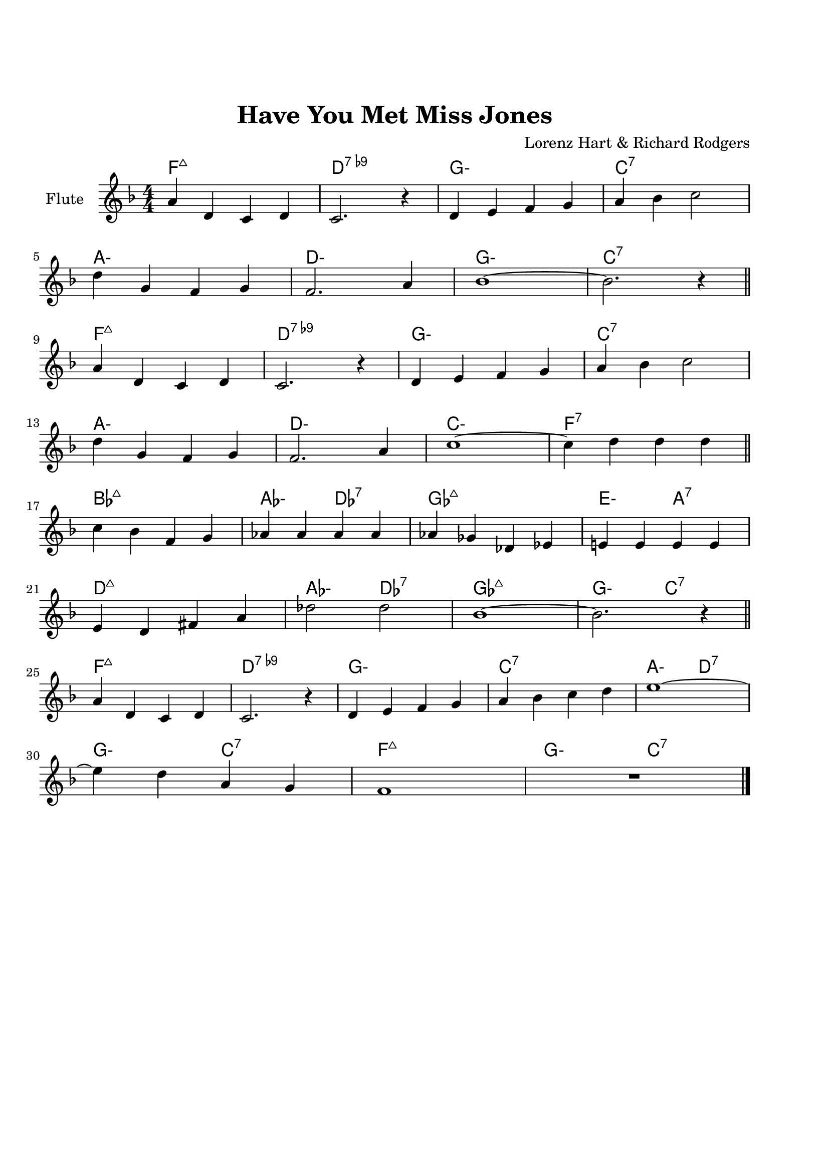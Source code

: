 \version "2.22.1"


\paper {
  top-margin = 25
  bottom-margin = 20
  left-matgin = 20
  right-margin = 20
}


\book {

%  \bookpart {
%    \header {
%      title = "Summertime"
%      composer = "DuBose Hayward & George Gershwin"
%      tagline = ##f
%    }
%    \score {
%      <<
%        \new ChordNames {
%          \chordmode {
%            \set minorChordModifier = \markup { "-" }
%            s4 |
%            e1:m | s | e:m | s2 \parenthesize e:7.9+ |
%            a1:m | s | fis:m7.5- | b:7.9+ |
%            e:m | s | e:m | a2:m d:7 |
%            g1:7+ | fis2:m7.5- b:7.9+ | e1:m |b:7.9+ |
%          }
%        }
%        \new Staff {
%          \set Staff.instrumentName = #"Tenor "
%          \relative c'' {
%            \clef treble
%            \key c \major
%            \time 4/4
%            \numericTimeSignature
%            \partial 4  b8.( g16 \bar ".|"
%            b1 | b8) r a8.( g16 a8. b16 g4 | e2 b~ | b4) r b'( g | \break
%            a8 a~ a2.) | r4 g8.( e16 g8. e16 g4 | fis1~ | fis2) r8 b4( g8 \bar "||" \break
%            b8 b~ b2.) | r4 a8.( g16 a8. b16 g4 | e2 b~ | b) r4 b( | \break
%            d b8 d e g~ g4) | b8( a~ a4 g2 | e1~ | e4) r4 r2 \bar "|."
%          }
%        }
%      >>
%    }
%  }

%  \bookpart {
%    \header {
%      title = "Mr P.C."
%      composer = "John Coltrane"
%      tagline = ##f
%    }
%    \score {
%      <<
%        \new ChordNames {
%          \chordmode {
%            \set minorChordModifier = \markup { "-" }
%            c1:m | s | c2:m bes/c | c1:m |
%            f:m | s | c2:m bes/c | c1:m |
%            aes:7 | g:7.9+ | c2:m bes/c | c1:m |
%          }
%        }
%        \new Staff {
%          \set Staff.instrumentName = #"Flute "
%          \relative c'' {
%            \clef treble
%            \key bes \major
%            \time 4/4
%            \numericTimeSignature
%            c8 c d d ees ees f f | g4. f8 ees c r bes | c2 bes4. c8~ | c4 r r2 | \break
%            f8 f g g aes aes bes bes | c4. bes8 g f r ees | c2 bes4. c8~ | c4 r ees8 c ees ges | \break
%            r f4.~ f4. ges8 | r f4-- ees8 f4( ees-.) | c2 bes4. c8~ | c4 r r2 \bar "|."
%          }
%        }
%      >>
%    }
%  }

%  \bookpart {
%    \header {
%      title = "Perdido"
%      composer = "Juan Tizol"
%      tagline = ##f
%    }
%    \score {
%      <<
%        \new ChordNames {
%          \chordmode {
%            \set minorChordModifier = \markup { "-" }
%            s8 |
%            c1:m | f:7 | bes4 ees2.:7 | d2:m  g:7+ |
%            c1:m | c2:m f:7 | bes2. ees4:7 | d2:m g:7+ |
%            c1:m | f:7 | bes4 ees2.:7 | d2:m  g:7+ |
%            c1:m | c2:m f:7 | bes1 | s1 |
%            d:7 | s | g:7 | s |
%            c:7 | s | f:7 | s |
%            c1:m | f:7 | bes4 ees2.:7 | d2:m  g:7+ |
%            c1:m | c2:m f:7 | bes1 | s1 |
%          }
%        }
%        \new Staff {
%          \set Staff.instrumentName = #"Flute "
%          \relative c' {
%            \clef treble
%            \key bes \major
%            \time 4/4
%            \numericTimeSignature
%            \partial 8 c8 \bar ".|"
%            ees f~ f2 r8 c8 | ees f4 c8 ees f4 bes,8 |
%            d f~ f2 r8 bes, | d f4 bes,8 d f4 c8 | \break
%            ees8 f~ f2 r8 c | \tuplet 3/2 { ees4 f d' } c4. f,8 |
%            g bes~ bes2. | r2 r4 r8 c, \bar "||" \break
%            ees f~ f2 r8 c8 | ees f4 c8 ees f4 bes,8 |
%            d f~ f2 r8 bes, | d f4 bes,8 d f4 c8 | \break
%            ees8 f~ f2 r8 c | \tuplet 3/2 { ees4 f d' } c4. f,8 |
%            g bes~ bes2.~ | bes2 r \bar"||" \break
%            d1 | \tuplet 3/2 { a4 b c } d d8 e~ |
%            e1 | b8 a~ a2. | \break
%            c1 | \tuplet 3/2 { g4 a bes } c c8 d~ |
%            d1 | a8 g~ g2 r8 c,8 \bar "||" \break
%            ees f~ f2 r8 c8 | ees f4 c8 ees f4 bes,8 |
%            d f~ f2 r8 bes, | d f4 bes,8 d f4 c8 | \break
%            ees8 f~ f2 r8 c | \tuplet 3/2 { ees4 f d' } c4. f,8 |
%            g bes~ bes2.~ | bes2 r \bar"|."
%          }
%        }
%      >>
%    }
%  }

%  \bookpart {
%    \header {
%      title = "Blue Monk"
%      composer = "Thelonious Monk"
%      tagline = ##f
%    }
%    \score {
%      <<
%        \new ChordNames {
%          \chordmode {
%            \set minorChordModifier = \markup { "-" }
%            c1 | f:7 | c2 g:7 | c c:7 |
%            f1 | f:m7-.5- | c2 g:7 | c1 |
%            g:7 | s | c | s2 \parenthesize g:7 |
%          }
%        }
%        \new Staff {
%          \set Staff.instrumentName = #"Tenor "
%          \relative c'' {
%            \clef treble
%            \key c \major
%            \time 4/4
%            \numericTimeSignature
%            e8 f fis g~ g2 | a8 ais b c~ c2 | g8 a g ges f g, dis' e~ | e ees4 d8~ d2 | \break
%            a'8 ais b c~ c2 | c8 cis d dis~ dis2 | g,8 a g ges f g, dis' e~ | e2. \tuplet 3/2 {g8 g g } | \break
%            g g,4.~ g2 | g'8 a g ges f g, dis' e~ | e4 g8 a g ges f g, dis' e4.~ e2 \bar "|."
%          }
%        }
%      >>
%    }
%  }

%  \bookpart {
%    \header {
%      title = "Autumn Leaves"
%      composer = "Joseph Kosma"
%      tagline = ##f
%    }
%    \score {
%      <<
%        \new ChordNames {
%          \chordmode {
%            \set minorChordModifier = \markup { "-" }
%            s2. |
%            d1:m | g:7 | c:7+ | f:7+.4+ |
%            b:m7.5- | e:7.9+ | a:m | s |
%            d1:m | g:7 | c:7+ | f:7+.4+ |
%            b:m7.5- | e:7.4+ | a:m | s |
%            b:m7.5- | e:7.9+ | a:m | s |
%            d:m | g:7 | c:7+ | f:7+.4+ |
%            b:m7.5- | e:7.9+ | a2:m d:7 | g:m c:7 |
%            f1:7+ | b2:m7.5- e:7.9+ | a1:m | a:7.9+ |
%          }
%        }
%        \new Staff {
%          \set Staff.instrumentName = #"Tenor "
%          \relative c'' {
%            \clef treble
%            \key c \major
%            \time 4/4
%            \numericTimeSignature
%            \partial 2. a4 b c \bar ".|"
%            f1~ | f4 g, a b | e2 e~ | e4 f, g a | \break
%            d1~ | d4 e, fis gis | c1 | r4 a b c \bar "||" \break
%            f1~ | f4 g, a b | e2 e~ | e4 f, g a | \break
%            d1~ | d4 b d c | a1 | r2 gis4 a \bar "||" \break
%            b e, b'2~ | b4 b a b | c1~ | c4 c b c | \break
%            d1~ | d4 g,4 g' f | e1~ | e2 dis4 e \bar "||" \break
%            f f d d | b2. f'4 | e2 e~ | e a, | \break
%            d2. c4 | b2 c4 e, | a1 | R \bar "|."
%          }
%        }
%      >>
%    }
%  }

%  \bookpart {
%    \header {
%      title = "Interplay"
%      composer = "Bill Evans"
%      tagline = ##f
%    }
%    \score {
%      <<
%        \new ChordNames {
%          \chordmode {
%            \set minorChordModifier = \markup { "-" }
%            f1:m | bes:m | f:m | f:7.9+ |
%            bes:m | s | f:m | aes:7 |
%            g2.:m7.5- \parenthesize c4:7.9+ | c1:7.9+ | f2:m d:m7.5- | des:7+ ges:7+ |
%          }
%        }
%        \new Staff {
%          \set Staff.instrumentName = #"Flute "
%          \relative c' {
%            \clef treble
%            \key aes \major
%            \time 4/4
%            \numericTimeSignature
%            f4. c'8 r aes r f |
%            \tuplet 3/2 { bes4 c8 } \tuplet 3/2 { r g ees } f4 r8 aes |
%            g f bes aes des c aes f |
%            des f \tuplet 3/2 { g ees f } r4 f'--~ | \break
%            f4. c8 bes4 des8 f |
%            c bes \tuplet 3/2 { r ees f } bes,4 r8 des |
%            ees f c des \tuplet 3/2 { bes4 ees8 } \tuplet 3/2 { c aes f'~ } |
%            \tuplet 3/2 { f des bes } \tuplet 3/2 { c aes f } r4 c'--~ | \break
%            c bes--~ \tuplet 3/2 { bes g8 } c4--~ |
%            \tuplet 3/2 { c des8~ } \tuplet 3/2 { des bes g } c4 r8 des~ |
%            des c \tuplet 3/2 { aes f c } \tuplet 3/2 { des f aes } \tuplet 3/2 { c g f } |
%            \tuplet 3/2 { bes aes f } \tuplet 3/2 { g aes f } r2 \bar "|."
%          }
%        }
%      >>
%    }
%  }

%  \bookpart {
%    \header {
%      title = "Summer Samba"
%      composer = "Marcos Valle & Sergio Valle"
%      tagline = ##f
%    }
%    \score {
%      <<
%        \new ChordNames {
%          \chordmode {
%            \set minorChordModifier = \markup { "-" }
%            f1:7+ | s | b:m7.5- | e:7.9+ |
%            bes:7+ | s | ees:7 | s |
%            a:m | d:7.9- | g:m | e2:m7.5- a:7.9+ |
%            d1:m | g:7 | g:m | des4:7 c2.:7 |
%            f1:7+ | s | b:m7.5- | e:7.9+ |
%            bes:7+ | s | ees:7 | s |
%            a:m | d:7.9- | g:m | c:7.9- |
%            f:7+ | bes:7 | f:7+ | g:m/c |
%          }
%        }
%        \new Staff {
%          \set Staff.instrumentName = #"Flute "
%          \relative c' {
%            \clef treble
%            \key f \major
%            \time 4/4
%            \numericTimeSignature
%            a8 c d4 e8 ees d4 | a8 c d e~ e ees d4 |
%            a8 c d4 e8 ees d4 | gis,8 c d e~ e ees d4 | \break
%            d8 f g4 a8 aes g4 | d8 f g a~ a aes g4 |
%            des8 f g4 a8 aes g4 | des8 f g a~ a aes g4 \bar "||" \break
%            r c c,2~ | c ees'8 d c bes |
%            a1~ | a2 c8 b bes a | \break
%            g1~ | g2 a8 aes g ges |
%            f d f d f d f aes~ | aes f g4 r2 \bar "||" \break
%            a,8 c d4 e8 ees d4 | a8 c d e~ e ees d4 |
%            a8 c d4 e8 ees d4 | gis,8 c d e~ e ees d4 | \break
%            d8 f g4 a8 aes g4 | d8 f g a~ a aes g4 |
%            des8 f g4 a8 aes g4 | des8 f g a~ a aes g4 \bar "||" \break
%            r c c,2~ | c ees'8 d c bes |
%            a1~ | a | \break
%            g8 ges f4 f8 fis g4 | g8 ges f4 f8 fis g4 |
%            f1 | R \bar "|."
%          }
%        }
%      >>
%    }
%  }

%  \bookpart {
%    \header {
%      title = "There will never be another you"
%      composer = "Harry Warren"
%      tagline = ##f
%    }
%    \score {
%      <<
%        \new ChordNames {
%          \chordmode {
%            \set minorChordModifier = \markup { "-" }
%            s4 |
%            ees1 | s | d:m7.5- | g:7.9+ |
%            c:m | s | bes:m | ees:7 |
%            aes | des:7.4+ | ees | c:m |
%            f:7.4+ | s | f:m | bes:7 |
%            ees1 | s | d:m7.5- | g:7.9+ |
%            c:m | s | bes:m | ees:7 |
%            aes | des:7.4+ | ees | a2:m d:7 |
%            ees aes:7 | g:m c:7.9+ | f:m bes:7 | ees \parenthesize bes:7 |
%          }
%        }
%        \new Staff {
%          \set Staff.instrumentName = #"Flute "
%          \relative c' {
%            \clef treble
%            \key ees \major
%            \time 4/4
%            \numericTimeSignature
%            \partial 4 bes4 \bar ".|"
%            c d ees f | g bes f4. ees8 | f1~ | f2. g4 | \break
%            ees f g bes | c ees c4. bes8 | c1~ | c2. bes4 \bar"||" \break
%            ees c bes aes | g f g4. aes8 | bes4 g f ees f ees f4. ees8 | \break
%            d'4 c bes a | g f g f | aes1~ | aes2. bes,4 \bar "||" \break
%            c d ees f | g bes f4. ees8 | f1~ | f2. g4 | \break
%            ees f g bes | c ees c4. bes8 | c1~ | c2. bes4 \bar "||" \break
%            ees c bes aes | g f g4. aes8 | bes4 g f ees d'2. c4 | \break
%            bes ees d c | bes ees, bes' aes | f2 g | ees1 \bar "|."
%          }
%        }
%      >>
%    }
%  }

%  \bookpart {
%    \header {
%      title = "Comin' Home Baby"
%      composer = "Earl Hagen"
%      tagline = ##f
%    }
%    \score {
%      <<
%        \new ChordNames {
%          \chordmode {
%            \set minorChordModifier = \markup { "-" }
%            s4. |
%            a1:m | s | s | s |
%            d:m | s | a:m | s |
%            c:7 | b2:7 bes:7 | a1:m | s |
%          }
%        }
%        \new Staff {
%          \set Staff.instrumentName = #"Tenor "
%          \relative c'' {
%            \clef treble
%            \key g \major
%            \time 4/4
%            \numericTimeSignature
%            \partial 4. a8 c e-^ \bar ".|"
%            R1 | r8 a, c e d c a g | a4-^ r r2 | r r8 a c e | \break
%            d d r4 r2 | r8 a c e d c a g | a4-^ r r2 | r r8 a c4-^ | \break
%            e1 | dis2 d | c8 a-^ r4 r2 | e8-^ r e4 r2 \bar "|." 
%          }
%        }
%      >>
%    }
%  }

%  \bookpart {
%    \header {
%      title = "Straight, No Chaser"
%      composer = "Thelonous Monk"
%      tagline = ##f
%    }
%    \score {
%      <<
%        \new ChordNames {
%          \chordmode {
%            \set minorChordModifier = \markup { "-" }
%            s8 |
%            f1:7 | bes:7 | f:7 | s |
%            bes:7 | s | f:7 | a2:m7 d:7 |
%            g1:m7 | c:7 | f:7 | s |
%          }
%        }
%        \new Staff {
%          \set Staff.instrumentName = #"Flute "
%          \relative c' {
%            \clef treble
%            \key f \major
%            \time 4/4
%            \numericTimeSignature
%            \partial 8 c8 \bar ".|"
%            f g gis a~ a c, f g | gis a bes aes~ aes4. c,8 |
%            f g gis a~ a c, f g | gis a  bes c, f g aes4 | \break
%            r8 c, f g gis a bes aes~ | aes1 |
%            r8 c, f g gis a4 c,8 | f g gis a~ a c, f g | \break
%            gis a bes c, cis d dis e~ | e f fis g gis a bes c, |
%            f g gis a~ a2~ | a1 \bar "|."
%          }
%        }
%      >>
%    }
%  }

%  \bookpart {
%    \header {
%      title = "Garôta De Ipanema"
%      composer = "Antonio Carlos Jobim"
%      tagline = ##f
%    }
%    \score {
%      <<
%        \new ChordNames {
%          \chordmode {
%            \set minorChordModifier = \markup { "-" }
%            f1:7+ | s | g:7 | s |
%            g:m | ges:7 | f:7+ | ges:7
%            f1:7+ | s | g:7 | s |
%            g:m | ges:7 | f:7+ | s |
%            ges:7+ | s | b:7.4+ | s |
%            fis:m | s | a:m/d | d:7 |
%            g:m | s | bes:m/ees | ees:7 |
%            a:m | d:7.4+.9+ | g:m | c:7.4+.9- |
%            f:7+ | s | g:7 | s |
%            g:m | ges:7 | f:7+ | ges:7 |
%          }
%        }
%        \new Staff {
%          \set Staff.instrumentName = #"Flute "
%          \relative c'' {
%            \clef treble
%            \key f \major
%            \time 4/4
%            \numericTimeSignature
%            g4. e8 e4 d8 g~ | g4 e8 e~ e e d g~ |
%            g4 e e d8 g~ | g g e e~ e e d f~ | \break
%            f d4 d8~ d d c e~ | e c4 c8~ c c bes4 |
%            r bes2. | R1 \bar "||" \break
%            g'4. e8 e4 d8 g~ | g4 e8 e~ e e d g~ |
%            g4 e e d8 g~ | g g e e~ e e d f~ | \break
%            f d4 d8~ d d c e~ | e c4 c8~ c c bes4 |
%            r bes2. | R1 \bar "||" \break
%            f'1~ | \tuplet 3/2 { f4 ges f } \tuplet 3/2 { ees f ees } |
%            cis4. dis8~ dis2~ | dis2. r8 gis~ | \break
%            gis1~ | \tuplet 3/2 { gis4 a gis } \tuplet 3/2 { fis gis fis } |
%            e4. fis8~ fis2~ | fis2. r8 a~ \bar "||" \break
%            a1~ | \tuplet 3/2 { a4 bes a } \tuplet 3/2 { g a g } |
%            f4. g8~ g2~ | g2 \tuplet 3/2 { r4 a bes } | \break
%            \tuplet 3/2 { c c, d } \tuplet 3/2 { e f g } | gis2.  a4 |
%            \tuplet 3/2 { bes bes, c } \tuplet 3/2 { d e f } | fis2. r4 \bar "||" \break
%            g4. e8 e4 d8 g~ | g4 e8 e~ e e d g~ |
%            g4 e e d8 g~ | g g e e~ e e d a'~ | \break
%            a4. f8 f f d c'~ | c4. e,8 \tuplet 3/2 { e4 e d } |
%            f1 | R1 \bar "|."
%          }
%        }
%      >>
%    }
%  }

%  \bookpart {
%    \header {
%      title = "Cantaloupe Island"
%      composer = "Herbie Hancock"
%      tagline = ##f
%    }
%    \score {
%      <<
%        \new ChordNames {
%          \chordmode {
%            \set minorChordModifier = \markup { "-" }
%            g1:m | s | s | s |
%            g:m | s | s | s |
%            ees:7 | s | s | s |
%            e:m | s | s | s |
%            g:m | s | s | s |
%          }
%        }
%        \new Staff {
%          \set Staff.instrumentName = #"Tenor "
%          \relative c'' {
%            \clef treble
%            \key c \major
%            \time 4/4
%            \numericTimeSignature
%            R1 | R | R | r2 r4 g8-- g-. \bar ".|" \break
%            r2 bes8( c-.) c4->~ | c4. bes8( c d-.) f,( g-.) | R1 | r2 r4 g8-- g-. \bar "||"  \break
%            r2 bes8( c-.) c4->~ | c4. bes8( c d-.) f,( g-.) | R1 | r2 d'8( f-.) d( f-.) \bar "||" \break
%            g,4.-^ g8->~ g2 | r2 d'8( f-.) d( f-.) | g,4.-^ g8->~ g2 | R1 \bar "||" \break
%            R1 | R | R | R \bar "|."
%          }
%        }
%      >>
%    }
%  }

%  \bookpart {
%    \header {
%      title = "Serenade To A Cuckoo"
%      composer = "Roland Kirk"
%      tagline = ##f
%    }
%    \score {
%      <<
%        \new ChordNames {
%          \chordmode {
%            \set minorChordModifier = \markup { "-" }
%            f2:m f:m/ees | f:m/des f:m/c | f2:m f:m/ees | f:m/des f:m/c |
%            f2:m f:m/ees | f:m/des f:m/c | f2:m f:m/ees | f:m/des f:m/c |
%            bes:m7 ees:7 | aes:7+ des:7+ | g:m7.5- c:7 | f:m f:7 |
%            bes:m7 ees:7 | aes:7+ des:7+ | g:m7.5- c:7 | f1:m |
%          }
%        }
%        \new Staff {
%          \set Staff.instrumentName = #"Flute "
%          \relative c'' {
%            \clef treble
%            \key aes \major
%            \time 4/4
%            \numericTimeSignature
%            r8 c4-. f,8 c'4. f,8 | c' c bes bes aes f4 ees8 |
%            f4 f8 f aes aes4 c8~ | c1 | \break
%            r8 c4-. f,8 c'4. f,8 | c' c bes bes aes f4 ees8 |
%            f4 f8 f aes f ees f~ | f1 \bar "||" \break
%            r8 f'4-^ r8 bes,2 | r8 ees4-^ r8 aes,2 |
%            r8 des4 r8 g,2 | g8 aes bes c~ c2 | \break
%            r8 f4-^ r8 bes,2 | r8 ees4-^ r8 aes,2 |
%            r8 des4 r8 g,2 | g8 aes g f~ f2 \bar "|."
%          }
%        }
%      >>
%    }
%  }

%  \bookpart {
%    \header {
%      title = "Satin Doll"
%      composer = "Billy Strayhorn, Duke Ellington & Johnny Mercer"
%      tagline = ##f
%    }
%    \score {
%      <<
%        \new ChordNames {
%          \chordmode {
%            \set minorChordModifier = \markup { "-" }
%            d2:m g:7 | d:m g:7 | e:m a:7 | e:m a:7 |
%            a:m d:7 | aes:m des:7 | c:7 b:7 | bes:7 a:7 |
%            d2:m g:7 | d:m g:7 | e:m a:7 | e:m a:7 |
%            a:m d:7 | aes:m des:7 | c1 | s |
%            g:m | c:7 | f | s |
%            a:m | d:7 | g:7 | s |
%            d2:m g:7 | d:m g:7 | e:m a:7 | e:m a:7 |
%            a:m d:7 | aes:m des:7 | c1 | a:7 |
%          }
%        }
%        \new Staff {
%          \set Staff.instrumentName = #"Flute "
%          \relative c'' {
%            \clef treble
%            \key c \major
%            \time 4/4
%            \numericTimeSignature
%            a8. g16 a8 g~ g a4. | r8 a4. g8 a4. | b8. a16 b8 a~ a b4. | r8 b4. a8 b4. | \break
%            r8 d4. c8 d4. | r8 bes4. aes4 bes8 g~ | g1~ | g4 r r2 \bar"||" \break
%            a8. g16 a8 g~ g a4. | r8 a4. g8 a4. | b8. a16 b8 a~ a b4. | r8 b4. a8 b4. | \break
%            r8 d4. c8 d4. | r8 bes4. aes4 bes8 g~ | g1 | r2 r4 r8 g \bar"||" \break
%            c4 bes8. a16 g8. a16 bes4 | c4 bes8. a16 g8. a16 bes8 c~ | c1~ | c2. r8 c | \break
%            d8. c16 b8 a~ a8. b16 c4 | d8. c16 b8 a~ a8. b16 c8 d~ | d1~ | d8 r r4 r2 \bar"||" \break
%            a8. g16 a8 g~ g a4. | r8 a4. g8 a4. | b8. a16 b8 a~ a b4. | r8 b4. a8 b4. | \break
%            r8 d4. c8 d4. | r8 bes4. aes4 bes8 g~ | g1~ | g4 r r2 \bar"|."
%          }
%        }
%      >>
%    }
%  }

%  \bookpart {
%    \header {
%      title = "Blue Bossa"
%      composer = "Kenny Dorham"
%      tagline = ##f
%    }
%    \score {
%      <<
%        \new ChordNames {
%          \chordmode {
%            \set minorChordModifier = \markup { "-" }
%            s4 |
%            d1:m | s | g:m | s |
%            e:m7.5- | a:7.9+ | d:m | s |
%            f:m | bes:7 | ees:7+ | s |
%            e:m7.5- | a:7.9+ | d:m | e2:m7.5- a:7.9+ |
%          }
%        }
%        \new Staff {
%          \set Staff.instrumentName = #"Tenor "
%          \relative c'' {
%            \clef treble
%            \key f \major
%            \time 4/4
%            \numericTimeSignature
%            \partial 4 a4-^ \bar ".|"
%            a'4.( g8 f e4-. d8~ | d2~ d8) c r bes~ | bes2~ bes8 a' r g~ | g1 | \break
%            g4.( f8 e d4-. c8~ | c2~ c8) bes r a~ | a2~  a8 g' r f~ | f1 \bar "||" \break
%            f4.( ees8 d c4-. bes8~ | bes2~ bes8) aes r aes~ | aes4. g8 c4. bes8 | bes2. r4 | \break
%            bes-^ a8( c c4.) bes8 | bes4-^ a8( c c4.) bes8( | a1~ | a2) r2 \bar "|."
%          }
%        }
%      >>
%    }
%  }

%  \bookpart {
%    \header {
%      title = "Now's The Time"
%      composer = "Charlie Parker"
%      tagline = ##f
%    }
%    \score {
%      <<
%        \new ChordNames {
%          \chordmode {
%            \set minorChordModifier = \markup { "-" }
%            s8 |
%            g1 | c | g | g:7 |
%            c:7 | s | g:7 | s2 b:m7-.5- |
%            a1:m | d:7 | g:7 | d:7 | 
%          }
%        }
%        \new Staff {
%          \set Staff.instrumentName = #"Tenor "
%          \relative c' {
%            \clef treble
%            \key c \major
%            \time 4/4
%            \numericTimeSignature
%            \partial 8 d8 \bar ".|"
%            g g a d, g4 r8 d | g g a d, g4 r8 d |
%            g g a d, g g a d, | g g a d, g4 r8 d | \break
%            g g a d, g c,~ c4 | g'8 g a d, g cis,~ cis4 |
%            g'8 g a d, g g a d, | g g a d, g4 r8 bes~ | \break
%            \tuplet 3/2 { bes16 c bes } g8 e dis e4 r | r8 a~ a4 g8 a g f |
%            r d r4 d r | R1 \bar "|."
%          }
%        }
%      >>
%    }
%  }

%  \bookpart {
%    \header {
%      title = "I Got Rythm"
%      composer = "Ira Gershwin & George Gershwin"
%      tagline = ##f
%    }
%    \score {
%      <<
%        \new ChordNames {
%          \chordmode {
%            \set minorChordModifier = \markup { "-" }
%            c2:7+ a:m | d:m g:7 | e:m a:7 | d:m g:7 |
%            g:m c:7 | f:7+ bes:7 | d:m/g g:7 | c:7+ g:7.9+ |
%            c:7+ a:m | d:m g:7 | e:m a:7 | d:m g:7 |
%            g:m c:7 | f:7+ bes:7 | d:m/g g:7 | c1:7+ |
%            e:7 | s | a:7 | s |
%            d:7 | s | g:7 | s |
%            c2:7+ a:m | d:m g:7 | e:m a:7 | d:m g:7 |
%            g:m c:7 | f:7+ bes:7 | d:m/g g:7 | c:7+ g:7.9+ |
%          }
%        }
%        \new Staff {
%          \set Staff.instrumentName = #"Tenor "
%          \relative c'' {
%            \clef treble
%            \key c \major
%            \time 4/4
%            \numericTimeSignature
%            r4 g~ g8 a4. | c d8~ d2 | r4 d~ d8 c4. | a g8~ g2 | \break
%            r4 g~ g8 a4. | c4. d8~ d f4 d8 | e4 e d8 e d4 | c2. r4 \bar "||" \break
%            r g~ g8 a4. | c d8~ d2 | r4 d~ d8 c4. | a g8~ g2 | \break
%            r4 g~ g8 a4. | c d8~ d f4 d8 | e4 e d8 e d4 | c1 \bar "||" \break
%            r4 e~ e8 e4. | e fis8~ fis2 | r4 e~ e8 e4. | e a,8~ a2 | \break
%            r4 d~ d8 d4. | d e8~ e2 | r4 d~ d8 d4. | d1 \bar "||" \break
%            r4 g,~ g8 a4. | c d8~ d2 | r4 d~ d8 c4. | a g8~ g2 | \break
%            r4 g~ g8 a4. | c4. d8~ d f4 d8 | e4 e d8 e d4 | c2. r4 \bar "|."
%          }
%        }
%      >>
%    }
%  }

%  \bookpart {
%    \header {
%      title = "Maiden Voyage"
%      composer = "Herbie Hancock"
%      tagline = ##f
%    }
%    \score {
%      <<
%        \new ChordNames {
%          \chordmode {
%            \set minorChordModifier = \markup { "-" }
%            s4 |
%            a1:m/d | s | s | s | c:m/f | s | s | s |
%            a:m/d | s | s | s | c:m/f | s | s | s |
%            bes:m/ees | s | s | s | des:m | s | s | s |
%            a:m/d | s | s | s | c:m/f | s | s | s |
%          }
%        }
%        \new Staff {
%          \set Staff.instrumentName = #"Flute "
%          \relative c'' {
%            \clef treble
%            \key c \major
%            \time 4/4
%            \numericTimeSignature
%            \partial 4 a8( d \bar ".|"
%            d1~ | d~ | d2) r | r r4 c8( d | \break
%            ees f c2.~ | c1~ c2) r | r r4 a8( d \bar "||" \break
%            d1~ | d~ | d2) r | r r4 c8( d | \break
%            ees f c2.~ | c1~ c2) r | r r4 c8( f \bar "||" \break
%            f1~ | f | f2) r | r r4 ees8( e | \break
%            e fis cis2.~ | cis1~ | cis2) r | r r4 a8( d | \bar "||" \break
%            d1~ | d~ | d2) r | r r4 c8( d | \break
%            ees f c2.~ | c1~ c2) r | R1 \bar "|."
%          }
%        }
%      >>
%    }
%  }

%  \bookpart {
%    \header {
%      title = "You And The Night An The Music"
%      composer = "Arthur Schwartz"
%      tagline = ##f
%    }
%    \score {
%      <<
%        \new ChordNames {
%          \chordmode {
%            \set minorChordModifier = \markup { "-" }
%            c1:m6.9 | d2:m7.5- g:7.9+ | g:m7.5- c:7.9- | f1:m |
%            d:m7.5- | g:7 | c:7+ | d2:m g:7.9+ |
%            c1:m6.9 | d2:m7.5- g:7.9+ | g:m7.5- c:7.9- | f1:m |
%            d:m7.5- | g:7 | c:7+ | s |
%            aes:7 | s | g:7 | d2:m g:7 |
%            aes1:7 | a2:m d:7 | g:7 d:m7.5- | g:7 g:7.9+ |
%            c1:m | d2:m7.5- g:7.9+ | g:m7.5- c:7.9- | f1:m |
%            d2:m7.5- g:7.9- | c:m7+ a:m7.5- | d:7.9+ g:7.9- | c:m g:7.9+ |
%          }
%        }
%        \new Staff {
%          \set Staff.instrumentName = #"Flute "
%          \relative c'' {
%            \clef treble
%            \key ees \major
%            \time 4/4
%            \numericTimeSignature
%            \tuplet 3/2 { g4 aes fis } \tuplet 3/2 { g aes fis } | g g2. |
%            \tuplet 3/2 { g4 aes fis } g8 c4 g8 | f1 | \break
%            \tuplet 3/2 { f4 g e } \tuplet 3/2 { f g e } | f f2 g4 |
%            e1 | R \bar "||" \break
%            \tuplet 3/2 { g4 aes fis } \tuplet 3/2 { g aes fis } | g g2. |
%            \tuplet 3/2 { g4 aes fis } g8 c4 g8 | f1 | \break
%            \tuplet 3/2 { f4 g e } \tuplet 3/2 { f g e } | f f2 g4 |
%            e1 | r4 g a c \bar "||" \break
%            \tuplet 3/2 { ees f d } \tuplet 3/2 { ees f d } | ees ees2 c4 |
%            \tuplet 3/2 { d ees cis } \tuplet 3/2 { d ees cis } | d1 | \break
%            \tuplet 3/2 { c4 d b } \tuplet 3/2 { c d b } | c c2 d4 |
%            b4. g8 aes4. f8 | g1 \bar "||" \break
%            \tuplet 3/2 { g4 aes fis } \tuplet 3/2 { g aes fis } | g g2. |
%            \tuplet 3/2 { g4 aes fis } g8 c4 g8 | f1 | \break
%            \tuplet 3/2 { f4 g e } \tuplet 3/2 { f g aes } | f a b c |
%            ees2 d | c2. r4 \bar "|."
%          }
%        }
%      >>
%    }
%  }

%  \bookpart {
%    \header {
%      title = "Song For My Father"
%      composer = "Horace Silver"
%      tagline = ##f
%    }
%    \score {
%      <<
%        \new ChordNames {
%          \chordmode {
%            \set minorChordModifier = \markup { "-" }
%            s4. |
%            f1:m | s | ees:7 | s | des:7 | c:7 | f:m | s |
%            f1:m | s | ees:7 | s | des:7 | c:7 | f:m | s |
%            ees:7 | s | f:m | s | ees2:7 des:7 | c1:7 | f:m | s |
%          }
%        }
%        \new Staff {
%          \set Staff.instrumentName = #"Flute "
%          \relative c'' {
%            \clef treble
%            \key aes \major
%            \time 4/4
%            \numericTimeSignature
%            \partial 4. c8-. f-. aes-. \bar ".|"
%            c-> bes aes bes->~ bes aes f aes->~ | aes f-. ees f->~ f ees c ees->~ |
%            ees1~ | ees2. g,8 ges | \break
%            f des'~ des2. | r2 f4. g8~ |
%            g1~ | g2 r8 c,-. f-. aes-. \bar "||" \break
%            c-> bes aes bes->~ bes aes f aes->~ | aes f-. ees f->~ f ees c ees->~ |
%            ees1~ | ees2. g,8 ges | \break
%            f des'~ des2. | r2 f4. g8~ |
%            g1~ | g2 r8 ees4.-> \bar "||" \break
%            ees8 des-^ r f~ f2~ | f r8 f4.-> |
%            f8 ees-^ r g~ g2~ | g r8 ees4.-> | \break
%            ees8 des-^ r f~ f2~ | f8 r r4 aes4. bes8~ |
%            bes1~ | bes2 r \bar "|."
%          }
%        }
%      >>
%    }
%  }

%  \bookpart {
%    \header {
%      title = "One For Daddy-O"
%      composer = "Nat Adderley"
%      tagline = ##f
%    }
%    \score {
%      <<
%        \new ChordNames {
%          \chordmode {
%            \set minorChordModifier = \markup { "-" }
%            s2. |
%            c1:m | d2:m7.5-  g:7.9+ | c1:m | c:7.9+ |
%            f:m | s2 \parenthesize g:7.9+ | c1:m | s |
%            d:m7.5- | g:7.9+ | c:m | d2:m7.5- g:7.9+ |
%          }
%        }
%        \new Staff {
%          \set Staff.instrumentName = #"Tenor "
%          \relative c' {
%            \clef treble
%            \key c \major
%            \time 4/4
%            \numericTimeSignature
%            \partial 2. c4-. ees8.--( g16 a4-.) \bar ".|"
%            c-. r r2 | r4 c,-. ees8.--( g16 a4-.) |
%            c-. bes-. g8--( f-.) r ees | r4 c-. ees8.--( g16 a4-.) | \break
%            c-. r r2 | r4 c,-. ees8.--( g16 a4-.) |
%            c-. bes-. g8--( f-.) r ees | r4 c-. ees8.--( g16 a4-.) | \break
%            bes8.( g16 bes8. g16~ g4 bes8. g16 | bes8. g16~ g4 bes8. g16 b8 c) |
%            R1 | R \bar "|."
%          }
%        }
%      >>
%    }
%  }

%  \bookpart {
%    \header {
%      title = "Watermelon Man"
%      composer = "Herbie Hancock"
%      tagline = ##f
%    }
%    \score {
%      <<
%        \new ChordNames {
%          \chordmode {
%            \set minorChordModifier = \markup { "-" }
%            g1:7 | s | s | s | c:7 | s | g:7 | s |
%            d:7 | c:7 | d:7 | c:7 | d:7 | c:7 | g:7 | s |
%          }
%        }
%        \new Staff {
%          \set Staff.instrumentName = #"Tenor "
%          \relative c'' {
%            \clef treble
%            \key c \major
%            \time 4/4
%            \numericTimeSignature
%            f1~ | f4 g,8 g d'( e4-.) g,8~ | g1~ | g2 r | \break
%            g'1~ | g4 g,8 g d'( e4-.) g,8~ | g1~ | g2 r \bar "||" \break
%            r4 d8( d a'4 b | bes8 a g e g4 a-.) | r d,8( d a'4 b | bes8 a g e d4 e-.) | \break
%            r d8( d a'4 bes | g-.) g8 g d'( e4-.) g,8~ | g1 | R \bar "|."
%          }
%        }
%      >>
%    }
%  }

  \bookpart {
    \header {
      title = "Have You Met Miss Jones"
      composer = "Lorenz Hart & Richard Rodgers"
      tagline = ##f
    }
    \score {
      <<
        \new ChordNames {
          \chordmode {
            \set minorChordModifier = \markup { "-" }
            f1:7+ | d:7.9- | g:m | c:7 |
            a:m | d:m | g:m | c:7 |
            f:7+ | d:7.9- | g:m | c:7 |
            a:m | d:m | c:m | f:7 |
            bes:7+ | aes2:m des:7 | ges1:7+ | e2:m a:7 |
            d1:7+ | aes2:m des:7 | ges1:7+ | g2:m c:7 |
            f1:7+ | d:7.9- | g:m | c:7 |
            a2:m d:7 | g:m c:7 | f1:7+ | g2:m c:7 |
          }
        }
        \new Staff {
          \set Staff.instrumentName = #"Flute "
          \relative c'' {
            \clef treble
            \key f \major
            \time 4/4
            \numericTimeSignature
            a4 d, c d | c2. r4 | d e f g | a bes c2 | \break
            d4 g, f g | f2. a4 | bes1~ bes2. r4 \bar "||" \break
            a d, c d | c2. r4 | d e f g | a bes c2 | \break
            d4 g, f g | f2. a4 | c1~ | c4 d d d \bar "||" \break
            c bes f g | aes aes aes aes | aes ges des ees | e! e e e | \break
            e d fis a |  des2 des | bes1~ | bes2. r4 \bar "||" \break
            a d, c d c2. r4 | d e f g | a bes c d | e1~ | \break
            e4 d a g | f1 | R \bar "|."
          }
        }
      >>
    }
  }
}
